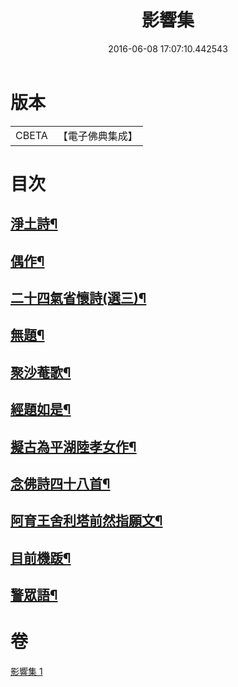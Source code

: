 #+TITLE: 影響集 
#+DATE: 2016-06-08 17:07:10.442543

* 版本
 |     CBETA|【電子佛典集成】|

* 目次
** [[file:KR6p0127_001.txt::001-0819b4][淨土詩¶]]
** [[file:KR6p0127_001.txt::001-0819c3][偶作¶]]
** [[file:KR6p0127_001.txt::001-0819c8][二十四氣省懷詩(選三)¶]]
** [[file:KR6p0127_001.txt::001-0819c15][無題¶]]
** [[file:KR6p0127_001.txt::001-0820a10][聚沙菴歌¶]]
** [[file:KR6p0127_001.txt::001-0820a20][經題如是¶]]
** [[file:KR6p0127_001.txt::001-0820a23][擬古為平湖陸孝女作¶]]
** [[file:KR6p0127_001.txt::001-0820b6][念佛詩四十八首¶]]
** [[file:KR6p0127_001.txt::001-0821c8][阿育王舍利塔前然指願文¶]]
** [[file:KR6p0127_001.txt::001-0821c24][目前機䟦¶]]
** [[file:KR6p0127_001.txt::001-0822a10][警眾語¶]]

* 卷
[[file:KR6p0127_001.txt][影響集 1]]

